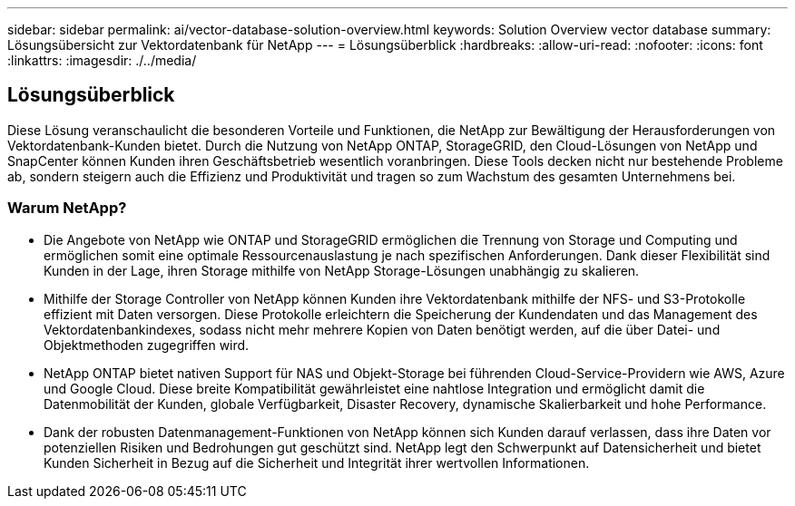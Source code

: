 ---
sidebar: sidebar 
permalink: ai/vector-database-solution-overview.html 
keywords: Solution Overview vector database 
summary: Lösungsübersicht zur Vektordatenbank für NetApp 
---
= Lösungsüberblick
:hardbreaks:
:allow-uri-read: 
:nofooter: 
:icons: font
:linkattrs: 
:imagesdir: ./../media/




== Lösungsüberblick

Diese Lösung veranschaulicht die besonderen Vorteile und Funktionen, die NetApp zur Bewältigung der Herausforderungen von Vektordatenbank-Kunden bietet. Durch die Nutzung von NetApp ONTAP, StorageGRID, den Cloud-Lösungen von NetApp und SnapCenter können Kunden ihren Geschäftsbetrieb wesentlich voranbringen. Diese Tools decken nicht nur bestehende Probleme ab, sondern steigern auch die Effizienz und Produktivität und tragen so zum Wachstum des gesamten Unternehmens bei.



=== Warum NetApp?

* Die Angebote von NetApp wie ONTAP und StorageGRID ermöglichen die Trennung von Storage und Computing und ermöglichen somit eine optimale Ressourcenauslastung je nach spezifischen Anforderungen. Dank dieser Flexibilität sind Kunden in der Lage, ihren Storage mithilfe von NetApp Storage-Lösungen unabhängig zu skalieren.
* Mithilfe der Storage Controller von NetApp können Kunden ihre Vektordatenbank mithilfe der NFS- und S3-Protokolle effizient mit Daten versorgen. Diese Protokolle erleichtern die Speicherung der Kundendaten und das Management des Vektordatenbankindexes, sodass nicht mehr mehrere Kopien von Daten benötigt werden, auf die über Datei- und Objektmethoden zugegriffen wird.
* NetApp ONTAP bietet nativen Support für NAS und Objekt-Storage bei führenden Cloud-Service-Providern wie AWS, Azure und Google Cloud. Diese breite Kompatibilität gewährleistet eine nahtlose Integration und ermöglicht damit die Datenmobilität der Kunden, globale Verfügbarkeit, Disaster Recovery, dynamische Skalierbarkeit und hohe Performance.
* Dank der robusten Datenmanagement-Funktionen von NetApp können sich Kunden darauf verlassen, dass ihre Daten vor potenziellen Risiken und Bedrohungen gut geschützt sind. NetApp legt den Schwerpunkt auf Datensicherheit und bietet Kunden Sicherheit in Bezug auf die Sicherheit und Integrität ihrer wertvollen Informationen.

